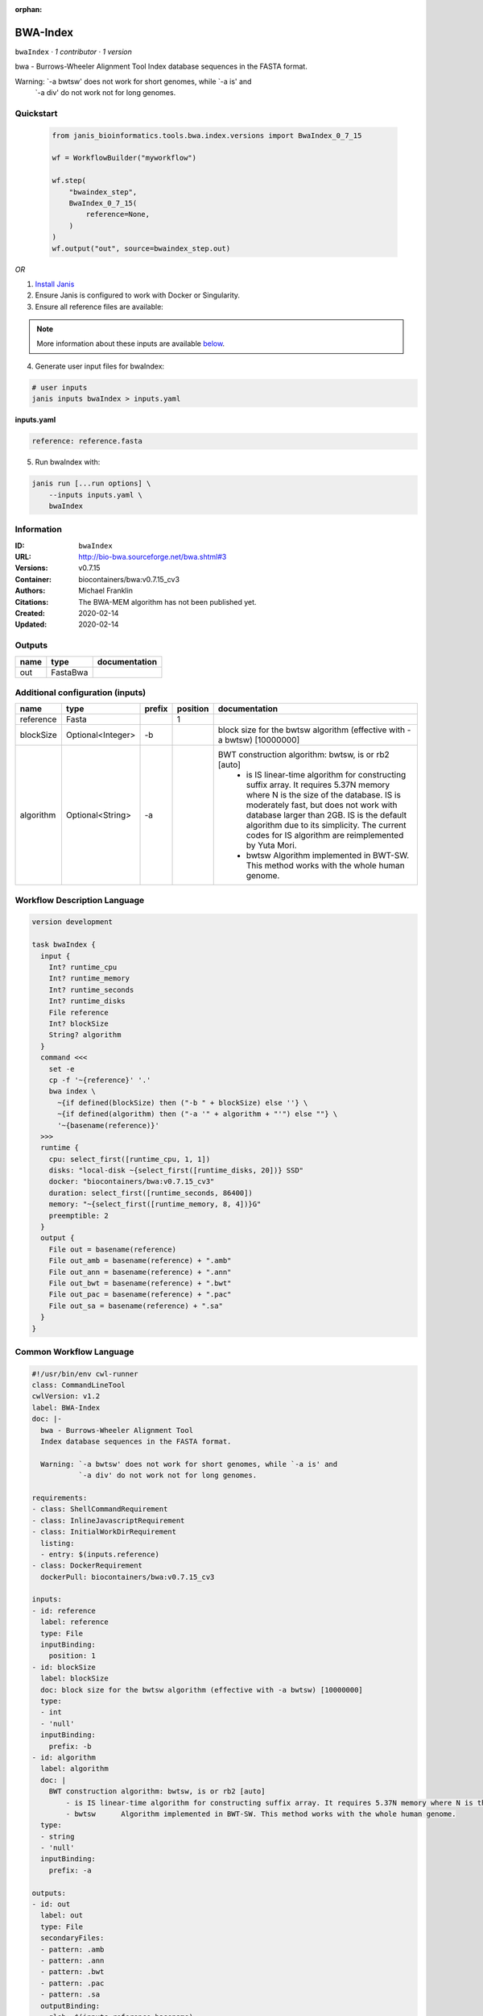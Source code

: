 :orphan:

BWA-Index
====================

``bwaIndex`` · *1 contributor · 1 version*

bwa - Burrows-Wheeler Alignment Tool
Index database sequences in the FASTA format.

Warning: `-a bwtsw' does not work for short genomes, while `-a is' and
         `-a div' do not work not for long genomes.


Quickstart
-----------

    .. code-block:: python

       from janis_bioinformatics.tools.bwa.index.versions import BwaIndex_0_7_15

       wf = WorkflowBuilder("myworkflow")

       wf.step(
           "bwaindex_step",
           BwaIndex_0_7_15(
               reference=None,
           )
       )
       wf.output("out", source=bwaindex_step.out)
    

*OR*

1. `Install Janis </tutorials/tutorial0.html>`_

2. Ensure Janis is configured to work with Docker or Singularity.

3. Ensure all reference files are available:

.. note:: 

   More information about these inputs are available `below <#additional-configuration-inputs>`_.



4. Generate user input files for bwaIndex:

.. code-block:: bash

   # user inputs
   janis inputs bwaIndex > inputs.yaml



**inputs.yaml**

.. code-block:: yaml

       reference: reference.fasta




5. Run bwaIndex with:

.. code-block:: bash

   janis run [...run options] \
       --inputs inputs.yaml \
       bwaIndex





Information
------------

:ID: ``bwaIndex``
:URL: `http://bio-bwa.sourceforge.net/bwa.shtml#3 <http://bio-bwa.sourceforge.net/bwa.shtml#3>`_
:Versions: v0.7.15
:Container: biocontainers/bwa:v0.7.15_cv3
:Authors: Michael Franklin
:Citations: The BWA-MEM algorithm has not been published yet.
:Created: 2020-02-14
:Updated: 2020-02-14


Outputs
-----------

======  ========  ===============
name    type      documentation
======  ========  ===============
out     FastaBwa
======  ========  ===============


Additional configuration (inputs)
---------------------------------

=========  =================  ========  ==========  ================================================================================================================================================================================================================================================================================================================================================
name       type               prefix      position  documentation
=========  =================  ========  ==========  ================================================================================================================================================================================================================================================================================================================================================
reference  Fasta                                 1
blockSize  Optional<Integer>  -b                    block size for the bwtsw algorithm (effective with -a bwtsw) [10000000]
algorithm  Optional<String>   -a                    BWT construction algorithm: bwtsw, is or rb2 [auto]
                                                        - is	IS linear-time algorithm for constructing suffix array. It requires 5.37N memory where N is the size of the database. IS is moderately fast, but does not work with database larger than 2GB. IS is the default algorithm due to its simplicity. The current codes for IS algorithm are reimplemented by Yuta Mori.
                                                        - bwtsw	Algorithm implemented in BWT-SW. This method works with the whole human genome.
=========  =================  ========  ==========  ================================================================================================================================================================================================================================================================================================================================================

Workflow Description Language
------------------------------

.. code-block:: text

   version development

   task bwaIndex {
     input {
       Int? runtime_cpu
       Int? runtime_memory
       Int? runtime_seconds
       Int? runtime_disks
       File reference
       Int? blockSize
       String? algorithm
     }
     command <<<
       set -e
       cp -f '~{reference}' '.'
       bwa index \
         ~{if defined(blockSize) then ("-b " + blockSize) else ''} \
         ~{if defined(algorithm) then ("-a '" + algorithm + "'") else ""} \
         '~{basename(reference)}'
     >>>
     runtime {
       cpu: select_first([runtime_cpu, 1, 1])
       disks: "local-disk ~{select_first([runtime_disks, 20])} SSD"
       docker: "biocontainers/bwa:v0.7.15_cv3"
       duration: select_first([runtime_seconds, 86400])
       memory: "~{select_first([runtime_memory, 8, 4])}G"
       preemptible: 2
     }
     output {
       File out = basename(reference)
       File out_amb = basename(reference) + ".amb"
       File out_ann = basename(reference) + ".ann"
       File out_bwt = basename(reference) + ".bwt"
       File out_pac = basename(reference) + ".pac"
       File out_sa = basename(reference) + ".sa"
     }
   }

Common Workflow Language
-------------------------

.. code-block:: text

   #!/usr/bin/env cwl-runner
   class: CommandLineTool
   cwlVersion: v1.2
   label: BWA-Index
   doc: |-
     bwa - Burrows-Wheeler Alignment Tool
     Index database sequences in the FASTA format.

     Warning: `-a bwtsw' does not work for short genomes, while `-a is' and
              `-a div' do not work not for long genomes.

   requirements:
   - class: ShellCommandRequirement
   - class: InlineJavascriptRequirement
   - class: InitialWorkDirRequirement
     listing:
     - entry: $(inputs.reference)
   - class: DockerRequirement
     dockerPull: biocontainers/bwa:v0.7.15_cv3

   inputs:
   - id: reference
     label: reference
     type: File
     inputBinding:
       position: 1
   - id: blockSize
     label: blockSize
     doc: block size for the bwtsw algorithm (effective with -a bwtsw) [10000000]
     type:
     - int
     - 'null'
     inputBinding:
       prefix: -b
   - id: algorithm
     label: algorithm
     doc: |
       BWT construction algorithm: bwtsw, is or rb2 [auto]
           - is	IS linear-time algorithm for constructing suffix array. It requires 5.37N memory where N is the size of the database. IS is moderately fast, but does not work with database larger than 2GB. IS is the default algorithm due to its simplicity. The current codes for IS algorithm are reimplemented by Yuta Mori.
           - bwtsw	Algorithm implemented in BWT-SW. This method works with the whole human genome.
     type:
     - string
     - 'null'
     inputBinding:
       prefix: -a

   outputs:
   - id: out
     label: out
     type: File
     secondaryFiles:
     - pattern: .amb
     - pattern: .ann
     - pattern: .bwt
     - pattern: .pac
     - pattern: .sa
     outputBinding:
       glob: $(inputs.reference.basename)
       loadContents: false
   stdout: _stdout
   stderr: _stderr

   baseCommand:
   - bwa
   - index
   arguments: []

   hints:
   - class: ToolTimeLimit
     timelimit: |-
       $([inputs.runtime_seconds, 86400].filter(function (inner) { return inner != null })[0])
   id: bwaIndex


